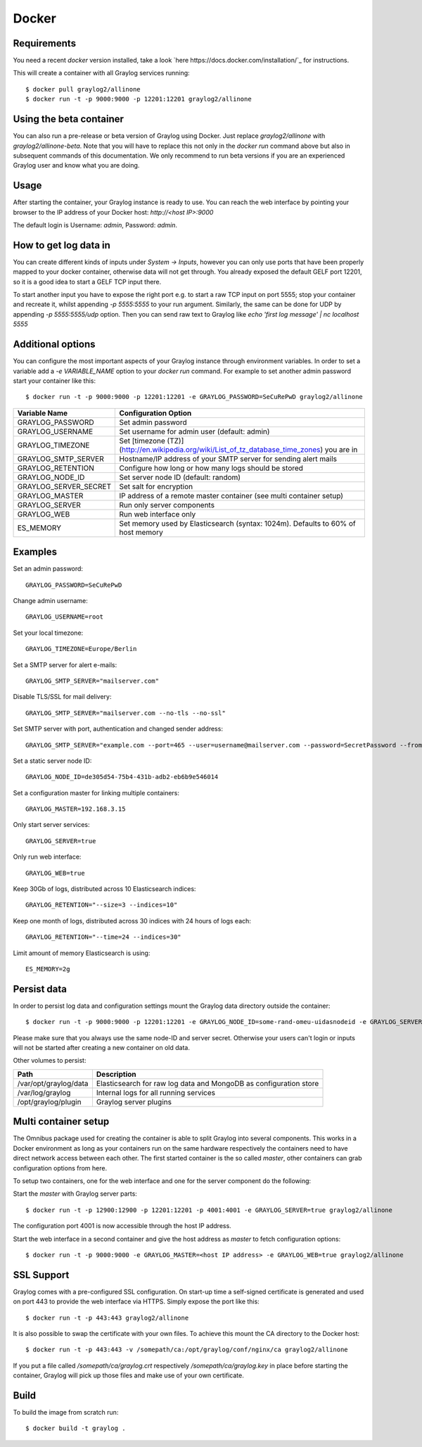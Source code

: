 ******
Docker
******

Requirements
------------

You need a recent `docker` version installed, take a look `here https://docs.docker.com/installation/`_ for instructions.

This will create a container with all Graylog services running::

  $ docker pull graylog2/allinone
  $ docker run -t -p 9000:9000 -p 12201:12201 graylog2/allinone

Using the beta container
------------------------

You can also run a pre-release or beta version of Graylog using Docker. Just replace `graylog2/allinone` with `graylog2/allinone-beta`.
Note that you will have to replace this not only in the `docker run` command above but also in subsequent commands of this documentation.
We only recommend to run beta versions if you are an experienced Graylog user and know what you are doing.

Usage
-----

After starting the container, your Graylog instance is ready to use.
You can reach the web interface by pointing your browser to the IP address of your Docker host: `http://<host IP>:9000`

The default login is Username: `admin`, Password: `admin`.

How to get log data in
----------------------

You can create different kinds of inputs under *System -> Inputs*, however you can only use ports that have been properly
mapped to your docker container, otherwise data will not get through. You already exposed the default GELF port 12201, so
it is a good idea to start a GELF TCP input there.

To start another input you have to expose the right port e.g. to start a raw TCP input on
port 5555; stop your container and recreate it, whilst appending `-p 5555:5555` to your run argument. Similarly, the
same can be done for UDP by appending `-p 5555:5555/udp` option. Then you can send raw text to Graylog like
`echo 'first log message' | nc localhost 5555`

Additional options
------------------

You can configure the most important aspects of your Graylog instance through environment variables. In order
to set a variable add a `-e VARIABLE_NAME` option to your `docker run` command. For example to set another admin password
start your container like this::

  $ docker run -t -p 9000:9000 -p 12201:12201 -e GRAYLOG_PASSWORD=SeCuRePwD graylog2/allinone

===================== ============================================================================================
Variable Name         Configuration Option
===================== ============================================================================================
GRAYLOG_PASSWORD      Set admin password
GRAYLOG_USERNAME      Set username for admin user (default: admin)
GRAYLOG_TIMEZONE      Set [timezone (TZ)](http://en.wikipedia.org/wiki/List_of_tz_database_time_zones) you are in
GRAYLOG_SMTP_SERVER   Hostname/IP address of your SMTP server for sending alert mails
GRAYLOG_RETENTION     Configure how long or how many logs should be stored
GRAYLOG_NODE_ID       Set server node ID (default: random)
GRAYLOG_SERVER_SECRET Set salt for encryption
GRAYLOG_MASTER        IP address of a remote master container (see multi container setup)
GRAYLOG_SERVER        Run only server components
GRAYLOG_WEB           Run web interface only
ES_MEMORY             Set memory used by Elasticsearch (syntax: 1024m). Defaults to 60% of host memory
===================== ============================================================================================

Examples
--------

Set an admin password::

  GRAYLOG_PASSWORD=SeCuRePwD

Change admin username::

  GRAYLOG_USERNAME=root

Set your local timezone::

  GRAYLOG_TIMEZONE=Europe/Berlin

Set a SMTP server for alert e-mails::

  GRAYLOG_SMTP_SERVER="mailserver.com"

Disable TLS/SSL for mail delivery::

  GRAYLOG_SMTP_SERVER="mailserver.com --no-tls --no-ssl"

Set SMTP server with port, authentication and changed sender address::

  GRAYLOG_SMTP_SERVER="example.com --port=465 --user=username@mailserver.com --password=SecretPassword --from-email=graylog@example.com"

Set a static server node ID::

  GRAYLOG_NODE_ID=de305d54-75b4-431b-adb2-eb6b9e546014

Set a configuration master for linking multiple containers::

  GRAYLOG_MASTER=192.168.3.15

Only start server services::

  GRAYLOG_SERVER=true

Only run web interface::

  GRAYLOG_WEB=true

Keep 30Gb of logs, distributed across 10 Elasticsearch indices::

  GRAYLOG_RETENTION="--size=3 --indices=10"

Keep one month of logs, distributed across 30 indices with 24 hours of logs each::

  GRAYLOG_RETENTION="--time=24 --indices=30"

Limit amount of memory Elasticsearch is using::

  ES_MEMORY=2g

Persist data
------------
In order to persist log data and configuration settings mount the Graylog data directory outside the container::

  $ docker run -t -p 9000:9000 -p 12201:12201 -e GRAYLOG_NODE_ID=some-rand-omeu-uidasnodeid -e GRAYLOG_SERVER_SECRET=somesecretsaltstring -v /graylog/data:/var/opt/graylog/data -v /graylog/logs:/var/log/graylog graylog2/allinone

Please make sure that you always use the same node-ID and server secret. Otherwise your users can't login or inputs will not be started after creating a new container on old data.

Other volumes to persist:

===================== =================================================================
Path                  Description
===================== =================================================================
/var/opt/graylog/data Elasticsearch for raw log data and MongoDB as configuration store
/var/log/graylog      Internal logs for all running services
/opt/graylog/plugin   Graylog server plugins
===================== =================================================================

Multi container setup
---------------------

The Omnibus package used for creating the container is able to split Graylog into several components.
This works in a Docker environment as long as your containers run on the same hardware respectively the containers
need to have direct network access between each other.
The first started container is the so called `master`, other containers can grab configuration options from here.

To setup two containers, one for the web interface and one for the server component do the following:

Start the `master` with Graylog server parts::

  $ docker run -t -p 12900:12900 -p 12201:12201 -p 4001:4001 -e GRAYLOG_SERVER=true graylog2/allinone

The configuration port 4001 is now accessible through the host IP address.

Start the web interface in a second container and give the host address as `master` to fetch configuration options::

  $ docker run -t -p 9000:9000 -e GRAYLOG_MASTER=<host IP address> -e GRAYLOG_WEB=true graylog2/allinone

SSL Support
-----------
Graylog comes with a pre-configured SSL configuration. On start-up time a self-signed certificate is generated and used on port
443 to provide the web interface via HTTPS. Simply expose the port like this::

  $ docker run -t -p 443:443 graylog2/allinone

It is also possible to swap the certificate with your own files. To achieve this mount the CA directory to the Docker host::

  $ docker run -t -p 443:443 -v /somepath/ca:/opt/graylog/conf/nginx/ca graylog2/allinone

If you put a file called `/somepath/ca/graylog.crt` respectively `/somepath/ca/graylog.key` in place before starting the container, Graylog
will pick up those files and make use of your own certificate.

Build
-----

To build the image from scratch run::

  $ docker build -t graylog .
